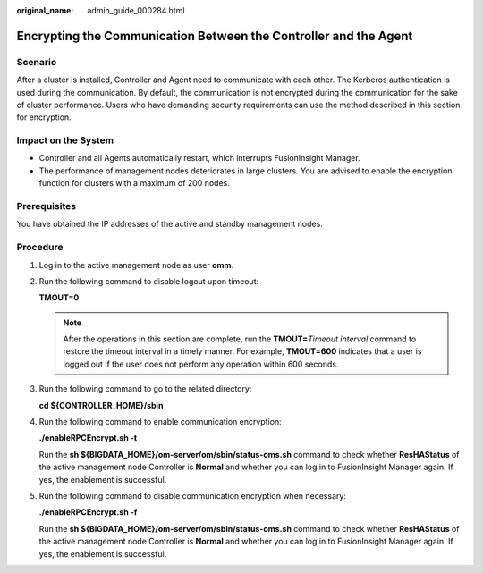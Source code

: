 :original_name: admin_guide_000284.html

.. _admin_guide_000284:

Encrypting the Communication Between the Controller and the Agent
=================================================================

Scenario
--------

After a cluster is installed, Controller and Agent need to communicate with each other. The Kerberos authentication is used during the communication. By default, the communication is not encrypted during the communication for the sake of cluster performance. Users who have demanding security requirements can use the method described in this section for encryption.

Impact on the System
--------------------

-  Controller and all Agents automatically restart, which interrupts FusionInsight Manager.
-  The performance of management nodes deteriorates in large clusters. You are advised to enable the encryption function for clusters with a maximum of 200 nodes.

Prerequisites
-------------

You have obtained the IP addresses of the active and standby management nodes.

Procedure
---------

#. Log in to the active management node as user **omm**.

#. Run the following command to disable logout upon timeout:

   **TMOUT=0**

   .. note::

      After the operations in this section are complete, run the **TMOUT=**\ *Timeout interval* command to restore the timeout interval in a timely manner. For example, **TMOUT=600** indicates that a user is logged out if the user does not perform any operation within 600 seconds.

#. Run the following command to go to the related directory:

   **cd ${CONTROLLER_HOME}/sbin**

#. Run the following command to enable communication encryption:

   **./enableRPCEncrypt.sh -t**

   Run the **sh ${BIGDATA_HOME}/om-server/om/sbin/status-oms.sh** command to check whether **ResHAStatus** of the active management node Controller is **Normal** and whether you can log in to FusionInsight Manager again. If yes, the enablement is successful.

#. Run the following command to disable communication encryption when necessary:

   **./enableRPCEncrypt.sh -f**

   Run the **sh ${BIGDATA_HOME}/om-server/om/sbin/status-oms.sh** command to check whether **ResHAStatus** of the active management node Controller is **Normal** and whether you can log in to FusionInsight Manager again. If yes, the enablement is successful.
